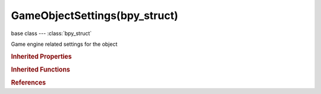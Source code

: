 GameObjectSettings(bpy_struct)
==============================

.. module:: bpy.types

base class --- :class:`bpy_struct`

.. class:: GameObjectSettings(bpy_struct)

   Game engine related settings for the object

   .. data:: activity_culling

      :type: :class:`ObjectActivityCulling`, (readonly, never None)

   .. data:: actuators

      Game engine actuators to act on events

      :type: :class:`bpy_prop_collection` of :class:`Actuator`, (readonly)

   .. attribute:: angular_velocity_max

      Clamp angular velocity to this maximum speed, in angle per second

      :type: float in [0, 1000], default 0.0

   .. attribute:: angular_velocity_min

      Clamp angular velocity to this minimum speed (except when totally still), in angle per second

      :type: float in [0, 1000], default 0.0

   .. attribute:: collision_bounds_type

      Select the collision shape that better fits the object

      :type: enum in ['BOX', 'SPHERE', 'CYLINDER', 'CONE', 'CONVEX_HULL', 'TRIANGLE_MESH', 'CAPSULE', 'Empty'], default 'BOX'

   .. attribute:: collision_group

      The collision group of the object

      :type: boolean array of 16 items, default (False, False, False, False, False, False, False, False, False, False, False, False, False, False, False, False)

   .. attribute:: collision_margin

      Extra margin around object for collision detection, small amount required for stability. In most cases margin can be set to 0.0 for static/not moving objects.If you have jittering, decrease the margin

      :type: float in [0, 1], default 0.04

   .. attribute:: collision_mask

      The groups this object can collide with

      :type: boolean array of 16 items, default (False, False, False, False, False, False, False, False, False, False, False, False, False, False, False, False)

   .. data:: components

      Game engine components

      :type: :class:`bpy_prop_collection` of :class:`PythonComponent`, (readonly)

   .. data:: controllers

      Game engine controllers to process events, connecting sensors to actuators

      :type: :class:`bpy_prop_collection` of :class:`Controller`, (readonly)

   .. attribute:: damping

      General movement damping

      :type: float in [0, 1], default 0.04

   .. attribute:: elasticity

      Elasticity of collisions

      :type: float in [0, 1], default 0.0

   .. attribute:: fall_speed

      Maximum speed at which the character will fall

      :type: float in [0, 1000], default 55.0

   .. attribute:: fh_damping

      Damping of the spring force, when inside the physics distance area

      :type: float in [0, 1], default 0.0

   .. attribute:: fh_distance

      Distance of the physics area

      :type: float in [0, 20], default 0.0

   .. attribute:: fh_force

      Upward spring force, when inside the physics distance area

      :type: float in [0, 1], default 0.0

   .. attribute:: form_factor

      Form factor scales the inertia tensor

      :type: float in [0, 1000], default 0.4

   .. attribute:: friction

      Coulomb friction coefficient, when inside the physics distance area

      :type: float in [0, 100], default 0.0

   .. attribute:: friction_coefficients

      Relative friction coefficients in the in the X, Y and Z directions, when anisotropic friction is enabled

      :type: float array of 3 items in [0, 1], default (0.0, 0.0, 0.0)

   .. attribute:: jump_max

      The maximum number of jumps the character can make before it hits the ground

      :type: int in [1, 255], default 1

   .. attribute:: jump_speed

      Upward velocity applied to the character when jumping

      :type: float in [0, 1000], default 10.0

   .. attribute:: lock_location_x

      Disable simulation of linear motion along the X axis

      :type: boolean, default False

   .. attribute:: lock_location_y

      Disable simulation of linear motion along the Y axis

      :type: boolean, default False

   .. attribute:: lock_location_z

      Disable simulation of linear motion along the Z axis

      :type: boolean, default False

   .. attribute:: lock_rotation_x

      Disable simulation of angular motion along the X axis

      :type: boolean, default False

   .. attribute:: lock_rotation_y

      Disable simulation of angular motion along the Y axis

      :type: boolean, default False

   .. attribute:: lock_rotation_z

      Disable simulation of angular motion along the Z axis

      :type: boolean, default False

   .. attribute:: mass

      Mass of the object

      :type: float in [0.01, 1e+06], default 1.0

   .. attribute:: max_slope

      Maximum slope angle which the character will climb

      :type: float in [0, 1.5708], default 1.5708

   .. attribute:: obstacle_radius

      Radius of object representation in obstacle simulation

      :type: float in [0, 1000], default 1.0

   .. attribute:: physics_type

      Select the type of physical representation

      * ``NO_COLLISION`` No Collision, Disable collision for this object.
      * ``STATIC`` Static, Stationary object.
      * ``DYNAMIC`` Dynamic, Linear physics.
      * ``RIGID_BODY`` Rigid Body, Linear and angular physics.
      * ``SOFT_BODY`` Soft Body, Soft body.
      * ``OCCLUDER`` Occluder, Occluder for optimizing scene rendering.
      * ``SENSOR`` Sensor, Collision Sensor, detects static and dynamic objects but not the other collision sensor objects.
      * ``NAVMESH`` Navigation Mesh, Navigation mesh.
      * ``CHARACTER`` Character, Simple kinematic physics appropriate for game characters.

      :type: enum in ['NO_COLLISION', 'STATIC', 'DYNAMIC', 'RIGID_BODY', 'SOFT_BODY', 'OCCLUDER', 'SENSOR', 'NAVMESH', 'CHARACTER'], default 'STATIC'

   .. attribute:: predefined_bound

      Predefined mesh bounding volume used when Auto Update Bound is disable

      :type: :class:`Mesh`

   .. data:: properties

      Game engine properties

      :type: :class:`bpy_prop_collection` of :class:`GameProperty`, (readonly)

   .. attribute:: radius

      Radius of bounding sphere and material physics

      :type: float in [0.01, inf], default 1.0

   .. attribute:: rolling_friction

      Coulomb friction coefficient of rounded shapes

      :type: float in [0, 100], default 0.0

   .. attribute:: rotation_damping

      General rotation damping

      :type: float in [0, 1], default 0.1

   .. data:: sensors

      Game engine sensor to detect events

      :type: :class:`bpy_prop_collection` of :class:`Sensor`, (readonly)

   .. attribute:: show_actuators

      Shows actuators for this object in the user interface

      :type: boolean, default False

   .. attribute:: show_controllers

      Shows controllers for this object in the user interface

      :type: boolean, default False

   .. attribute:: show_debug_state

      Print state debug info in the game engine

      :type: boolean, default False

   .. attribute:: show_sensors

      Shows sensors for this object in the user interface

      :type: boolean, default False

   .. attribute:: show_state_panel

      Show state panel

      :type: boolean, default False

   .. data:: soft_body

      Settings for Bullet soft body simulation

      :type: :class:`GameSoftBodySettings`, (readonly)

   .. attribute:: states_initial

      Initial state when the game starts

      :type: boolean array of 30 items, default (False, False, False, False, False, False, False, False, False, False, False, False, False, False, False, False, False, False, False, False, False, False, False, False, False, False, False, False, False, False)

   .. attribute:: states_visible

      State determining which controllers are displayed

      :type: boolean array of 30 items, default (False, False, False, False, False, False, False, False, False, False, False, False, False, False, False, False, False, False, False, False, False, False, False, False, False, False, False, False, False, False)

   .. attribute:: step_height

      Maximum height of steps the character can run over

      :type: float in [0.01, 1], default 0.15

   .. attribute:: use_actor

      Object is detected by the Near and Radar sensor

      :type: boolean, default False

   .. attribute:: use_all_states

      Set all state bits

      :type: boolean, default False

   .. attribute:: use_anisotropic_friction

      Enable anisotropic friction

      :type: boolean, default False

   .. attribute:: use_collision_bounds

      Specify a collision bounds type other than the default

      :type: boolean, default False

   .. attribute:: use_collision_compound

      Add children to form a compound collision object

      :type: boolean, default False

   .. attribute:: use_fh_normal

      Align dynamic game objects along the surface normal, when inside the physics distance area

      :type: boolean, default False

   .. attribute:: use_ghost

      Object does not react to collisions, like a ghost

      :type: boolean, default False

   .. attribute:: use_obstacle_create

      Create representation for obstacle simulation

      :type: boolean, default False

   .. attribute:: use_physics_fh

      React to force field physics settings

      :type: boolean, default False

   .. attribute:: use_rotate_from_normal

      Use face normal to rotate object, so that it points away from the surface

      :type: boolean, default False

   .. attribute:: use_sleep

      Disable auto (de)activation in physics simulation

      :type: boolean, default False

   .. data:: used_states

      States which are being used by controllers

      :type: boolean array of 30 items, default (False, False, False, False, False, False, False, False, False, False, False, False, False, False, False, False, False, False, False, False, False, False, False, False, False, False, False, False, False, False), (readonly)

   .. attribute:: velocity_max

      Clamp velocity to this maximum speed, in distance per second

      :type: float in [0, 1000], default 0.0

   .. attribute:: velocity_min

      Clamp velocity to this minimum speed (except when totally still), in distance per second

      :type: float in [0, 1000], default 0.0

   .. classmethod:: bl_rna_get_subclass(id, default=None)
   
      :arg id: The RNA type identifier.
      :type id: string
      :return: The RNA type or default when not found.
      :rtype: :class:`bpy.types.Struct` subclass


   .. classmethod:: bl_rna_get_subclass_py(id, default=None)
   
      :arg id: The RNA type identifier.
      :type id: string
      :return: The class or default when not found.
      :rtype: type


.. rubric:: Inherited Properties

.. hlist::
   :columns: 2

   * :class:`bpy_struct.id_data`

.. rubric:: Inherited Functions

.. hlist::
   :columns: 2

   * :class:`bpy_struct.as_pointer`
   * :class:`bpy_struct.driver_add`
   * :class:`bpy_struct.driver_remove`
   * :class:`bpy_struct.get`
   * :class:`bpy_struct.is_property_hidden`
   * :class:`bpy_struct.is_property_readonly`
   * :class:`bpy_struct.is_property_set`
   * :class:`bpy_struct.items`
   * :class:`bpy_struct.keyframe_delete`
   * :class:`bpy_struct.keyframe_insert`
   * :class:`bpy_struct.keys`
   * :class:`bpy_struct.path_from_id`
   * :class:`bpy_struct.path_resolve`
   * :class:`bpy_struct.property_unset`
   * :class:`bpy_struct.type_recast`
   * :class:`bpy_struct.values`

.. rubric:: References

.. hlist::
   :columns: 2

   * :class:`Object.game`

